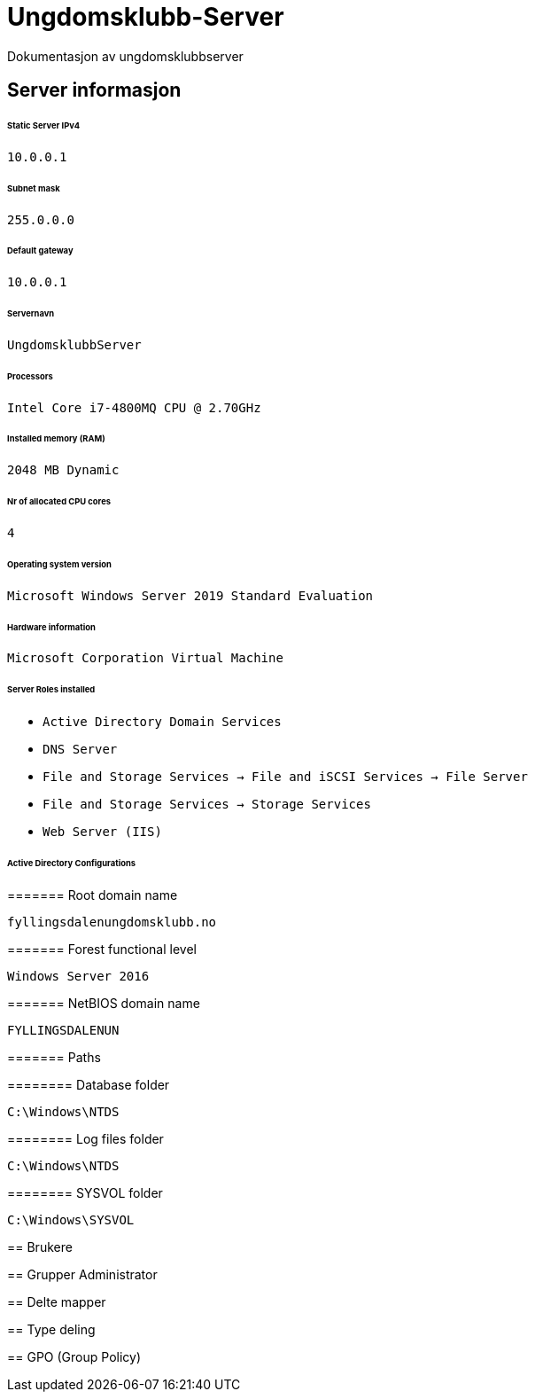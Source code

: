 = Ungdomsklubb-Server 
Dokumentasjon av ungdomsklubbserver

== Server informasjon 
====== Static Server IPv4

`10.0.0.1`

====== Subnet mask 

`255.0.0.0`

====== Default gateway

`10.0.0.1`

====== Servernavn 

`UngdomsklubbServer`

====== Processors 

`Intel Core i7-4800MQ CPU @ 2.70GHz`

====== Installed memory (RAM)

`2048 MB Dynamic`

====== Nr of allocated CPU cores 

`4`

====== Operating system version

`Microsoft Windows Server 2019 Standard Evaluation`

====== Hardware information 

`Microsoft Corporation Virtual Machine`

====== Server Roles installed

* `Active Directory Domain Services` +
* `DNS Server` +
* `File and Storage Services -> File and iSCSI Services -> File Server` +
* `File and Storage Services -> Storage Services` +
* `Web Server (IIS)` +

====== Active Directory Configurations

======= Root domain name

`fyllingsdalenungdomsklubb.no`

======= Forest functional level

`Windows Server 2016`

======= NetBIOS domain name

`FYLLINGSDALENUN`

======= Paths

======== Database folder

`C:\Windows\NTDS`

======== Log files folder

`C:\Windows\NTDS`

======== SYSVOL folder

`C:\Windows\SYSVOL`

======= 



== Brukere 

== Grupper
Administrator

== Delte mapper

== Type deling

== GPO (Group Policy)
